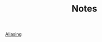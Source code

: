 #+TITLE: Notes
#+HTML_HEAD: <link rel="stylesheet" type="text/css" href="https://jorenvo.github.io/notes/css/solarized-light.css"/>
[[./aliasing/][Aliasing]]


